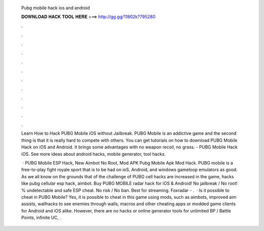   Pubg mobile hack ios and android
  
  
  
  𝐃𝐎𝐖𝐍𝐋𝐎𝐀𝐃 𝐇𝐀𝐂𝐊 𝐓𝐎𝐎𝐋 𝐇𝐄𝐑𝐄 ===> http://gg.gg/11802k?795280
  
  
  
  .
  
  
  
  .
  
  
  
  .
  
  
  
  .
  
  
  
  .
  
  
  
  .
  
  
  
  .
  
  
  
  .
  
  
  
  .
  
  
  
  .
  
  
  
  .
  
  
  
  .
  
  Learn How to Hack PUBG Mobile iOS without Jailbreak. PUBG Mobile is an addictive game and the second thing is that it is really hard to compete with others. You can get tutorials on how to download PUBG Mobile Hack on iOS and Android. It brings some advantages with no weapon recoil, no grass. - PUBG Mobile Hack iOS. See more ideas about android hacks, mobile generator, tool hacks.
  
   · PUBG Mobile ESP Hack, New Aimbot No Root, Mod APK Pubg Mobile Apk Mod Hack. PUBG mobile is a free-to-play fight royale sport that is to be had on ioS, Android, and windows gameloop emulators as good. As we all know on the grounds that of the challenge of PUBG cell hacks are increased in the game, hacks like pubg cellular esp hack, aimbot. Buy PUBG MOBILE radar hack for iOS & Android! No jailbreak / No root! % undetectable and safe ESP cheat. No risk / No ban. Best for streaming. Foxradar - .  · Is it possible to cheat in PUBG Mobile? Yes, it is possible to cheat in this game using mods, such as aimbots, improved aim assists, wallhacks to see enemies through walls, macros and other cheating apps or modded game clients for Android and iOS alike. However, there are no hacks or online generator tools for unlimited BP / Battle Points, infinite UC, .
